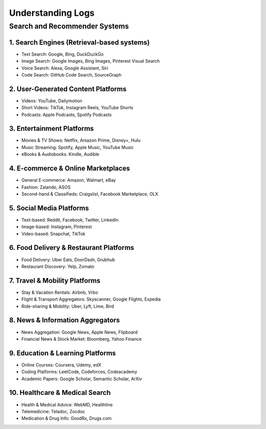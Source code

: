 ###########################################################################################
Understanding Logs
###########################################################################################
*******************************************************************************************
Search and Recommender Systems
*******************************************************************************************
1. Search Engines (Retrieval-based systems)
===========================================================================================
- Text Search: Google, Bing, DuckDuckGo
- Image Search: Google Images, Bing Images, Pinterest Visual Search
- Voice Search: Alexa, Google Assistant, Siri
- Code Search: GitHub Code Search, SourceGraph

2. User-Generated Content Platforms
===========================================================================================
- Videos: YouTube, Dailymotion
- Short Videos: TikTok, Instagram Reels, YouTube Shorts
- Podcasts: Apple Podcasts, Spotify Podcasts

3. Entertainment Platforms
===========================================================================================
- Movies & TV Shows: Netflix, Amazon Prime, Disney+, Hulu
- Music Streaming: Spotify, Apple Music, YouTube Music
- eBooks & Audiobooks: Kindle, Audible

4. E-commerce & Online Marketplaces
===========================================================================================
- General E-commerce: Amazon, Walmart, eBay
- Fashion: Zalando, ASOS
- Second-hand & Classifieds: Craigslist, Facebook Marketplace, OLX

5. Social Media Platforms
===========================================================================================
- Text-based: Reddit, Facebook, Twitter, LinkedIn
- Image-based: Instagram, Pinterest
- Video-based: Snapchat, TikTok

6. Food Delivery & Restaurant Platforms
===========================================================================================
- Food Delivery: Uber Eats, DoorDash, Grubhub
- Restaurant Discovery: Yelp, Zomato

7. Travel & Mobility Platforms
===========================================================================================
- Stay & Vacation Rentals: Airbnb, Vrbo
- Flight & Transport Aggregators: Skyscanner, Google Flights, Expedia
- Ride-sharing & Mobility: Uber, Lyft, Lime, Bird

8. News & Information Aggregators
===========================================================================================
- News Aggregation: Google News, Apple News, Flipboard
- Financial News & Stock Market: Bloomberg, Yahoo Finance

9. Education & Learning Platforms
===========================================================================================
- Online Courses: Coursera, Udemy, edX
- Coding Platforms: LeetCode, Codeforces, Codeacademy
- Academic Papers: Google Scholar, Semantic Scholar, ArXiv

10. Healthcare & Medical Search
===========================================================================================
- Health & Medical Advice: WebMD, Healthline
- Telemedicine: Teladoc, Zocdoc
- Medication & Drug Info: GoodRx, Drugs.com
